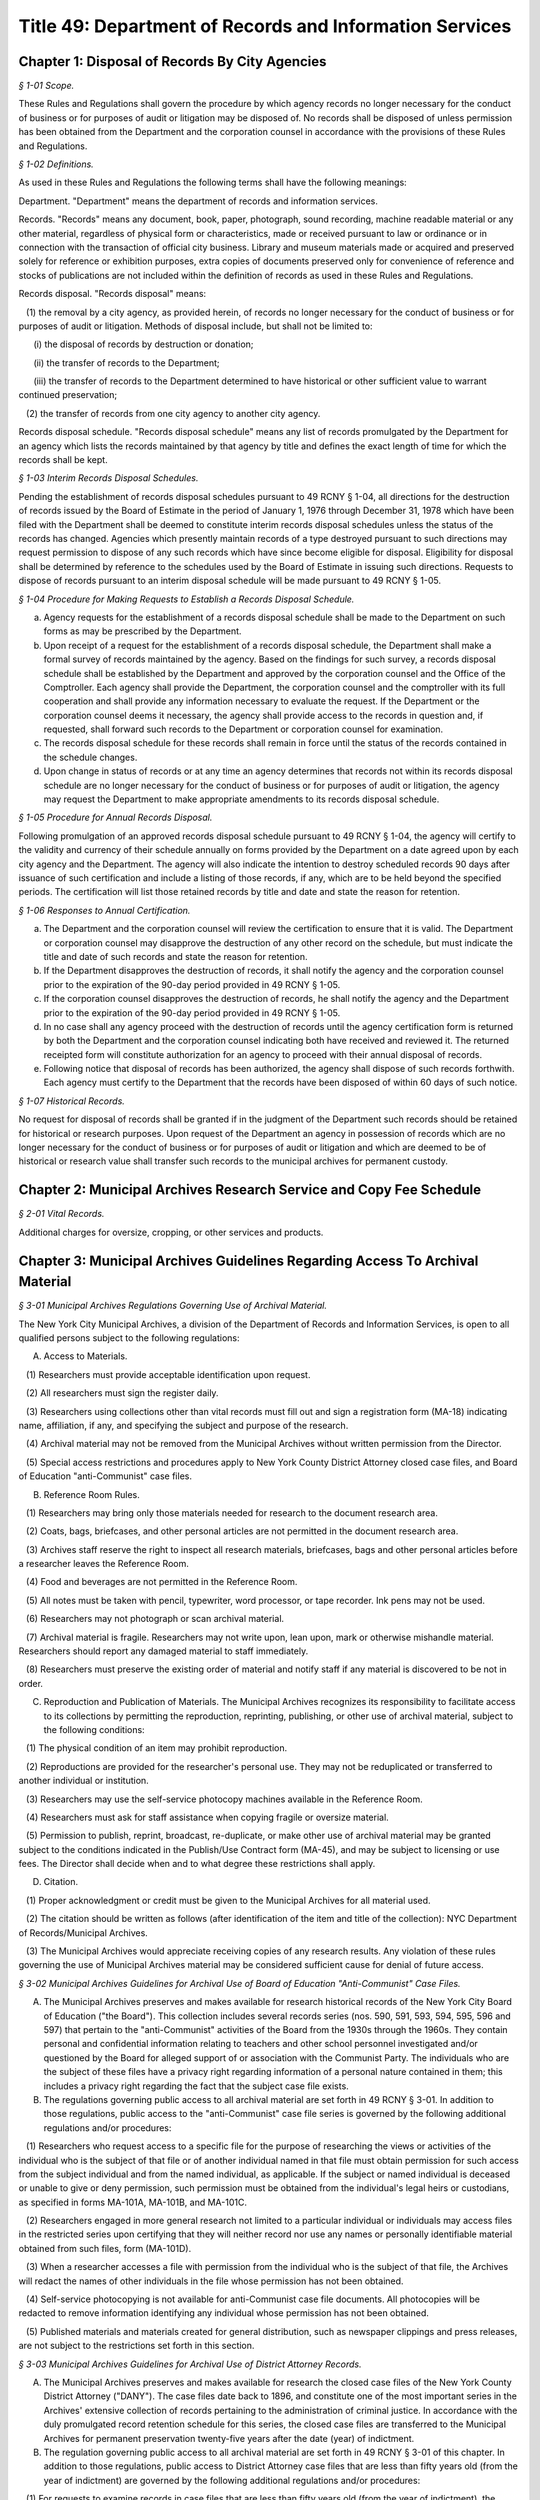 Title 49: Department of Records and Information Services
======================================================================================================

Chapter 1: Disposal of Records By City Agencies
----------------------------------------------------------------------------------------------------



*§ 1-01 Scope.*


These Rules and Regulations shall govern the procedure by which agency records no longer necessary for the conduct of business or for purposes of audit or litigation may be disposed of. No records shall be disposed of unless permission has been obtained from the Department and the corporation counsel in accordance with the provisions of these Rules and Regulations.






*§ 1-02 Definitions.*


As used in these Rules and Regulations the following terms shall have the following meanings:

Department. "Department" means the department of records and information services.

Records. "Records" means any document, book, paper, photograph, sound recording, machine readable material or any other material, regardless of physical form or characteristics, made or received pursuant to law or ordinance or in connection with the transaction of official city business. Library and museum materials made or acquired and preserved solely for reference or exhibition purposes, extra copies of documents preserved only for convenience of reference and stocks of publications are not included within the definition of records as used in these Rules and Regulations.

Records disposal. "Records disposal" means:

   (1) the removal by a city agency, as provided herein, of records no longer necessary for the conduct of business or for purposes of audit or litigation. Methods of disposal include, but shall not be limited to:

      (i) the disposal of records by destruction or donation;

      (ii) the transfer of records to the Department;

      (iii) the transfer of records to the Department determined to have historical or other sufficient value to warrant continued preservation;

   (2) the transfer of records from one city agency to another city agency.

Records disposal schedule. "Records disposal schedule" means any list of records promulgated by the Department for an agency which lists the records maintained by that agency by title and defines the exact length of time for which the records shall be kept.






*§ 1-03 Interim Records Disposal Schedules.*


Pending the establishment of records disposal schedules pursuant to 49 RCNY § 1-04, all directions for the destruction of records issued by the Board of Estimate in the period of January 1, 1976 through December 31, 1978 which have been filed with the Department shall be deemed to constitute interim records disposal schedules unless the status of the records has changed. Agencies which presently maintain records of a type destroyed pursuant to such directions may request permission to dispose of any such records which have since become eligible for disposal. Eligibility for disposal shall be determined by reference to the schedules used by the Board of Estimate in issuing such directions. Requests to dispose of records pursuant to an interim disposal schedule will be made pursuant to 49 RCNY § 1-05.






*§ 1-04 Procedure for Making Requests to Establish a Records Disposal Schedule.*


(a) Agency requests for the establishment of a records disposal schedule shall be made to the Department on such forms as may be prescribed by the Department.

(b) Upon receipt of a request for the establishment of a records disposal schedule, the Department shall make a formal survey of records maintained by the agency. Based on the findings for such survey, a records disposal schedule shall be established by the Department and approved by the corporation counsel and the Office of the Comptroller. Each agency shall provide the Department, the corporation counsel and the comptroller with its full cooperation and shall provide any information necessary to evaluate the request. If the Department or the corporation counsel deems it necessary, the agency shall provide access to the records in question and, if requested, shall forward such records to the Department or corporation counsel for examination.

(c) The records disposal schedule for these records shall remain in force until the status of the records contained in the schedule changes.

(d) Upon change in status of records or at any time an agency determines that records not within its records disposal schedule are no longer necessary for the conduct of business or for purposes of audit or litigation, the agency may request the Department to make appropriate amendments to its records disposal schedule.






*§ 1-05 Procedure for Annual Records Disposal.*


Following promulgation of an approved records disposal schedule pursuant to 49 RCNY § 1-04, the agency will certify to the validity and currency of their schedule annually on forms provided by the Department on a date agreed upon by each city agency and the Department. The agency will also indicate the intention to destroy scheduled records 90 days after issuance of such certification and include a listing of those records, if any, which are to be held beyond the specified periods. The certification will list those retained records by title and date and state the reason for retention.






*§ 1-06 Responses to Annual Certification.*


(a) The Department and the corporation counsel will review the certification to ensure that it is valid. The Department or corporation counsel may disapprove the destruction of any other record on the schedule, but must indicate the title and date of such records and state the reason for retention.

(b) If the Department disapproves the destruction of records, it shall notify the agency and the corporation counsel prior to the expiration of the 90-day period provided in 49 RCNY § 1-05.

(c) If the corporation counsel disapproves the destruction of records, he shall notify the agency and the Department prior to the expiration of the 90-day period provided in 49 RCNY § 1-05.

(d) In no case shall any agency proceed with the destruction of records until the agency certification form is returned by both the Department and the corporation counsel indicating both have received and reviewed it. The returned receipted form will constitute authorization for an agency to proceed with their annual disposal of records.

(e) Following notice that disposal of records has been authorized, the agency shall dispose of such records forthwith. Each agency must certify to the Department that the records have been disposed of within 60 days of such notice.






*§ 1-07 Historical Records.*


No request for disposal of records shall be granted if in the judgment of the Department such records should be retained for historical or research purposes. Upon request of the Department an agency in possession of records which are no longer necessary for the conduct of business or for purposes of audit or litigation and which are deemed to be of historical or research value shall transfer such records to the municipal archives for permanent custody.




Chapter 2: Municipal Archives Research Service and Copy Fee Schedule
----------------------------------------------------------------------------------------------------



*§ 2-01 Vital Records.*


Additional charges for oversize, cropping, or other services and products.




Chapter 3: Municipal Archives Guidelines Regarding Access To Archival Material
----------------------------------------------------------------------------------------------------



*§ 3-01 Municipal Archives Regulations Governing Use of Archival Material.*


The New York City Municipal Archives, a division of the Department of Records and Information Services, is open to all qualified persons subject to the following regulations:

A. Access to Materials.

   (1) Researchers must provide acceptable identification upon request.

   (2) All researchers must sign the register daily.

   (3) Researchers using collections other than vital records must fill out and sign a registration form (MA-18) indicating name, affiliation, if any, and specifying the subject and purpose of the research.

   (4) Archival material may not be removed from the Municipal Archives without written permission from the Director.

   (5) Special access restrictions and procedures apply to New York County District Attorney closed case files, and Board of Education "anti-Communist" case files.

B. Reference Room Rules.

   (1) Researchers may bring only those materials needed for research to the document research area.

   (2) Coats, bags, briefcases, and other personal articles are not permitted in the document research area.

   (3) Archives staff reserve the right to inspect all research materials, briefcases, bags and other personal articles before a researcher leaves the Reference Room.

   (4) Food and beverages are not permitted in the Reference Room.

   (5) All notes must be taken with pencil, typewriter, word processor, or tape recorder. Ink pens may not be used.

   (6) Researchers may not photograph or scan archival material.

   (7) Archival material is fragile. Researchers may not write upon, lean upon, mark or otherwise mishandle material. Researchers should report any damaged material to staff immediately.

   (8) Researchers must preserve the existing order of material and notify staff if any material is discovered to be not in order.

C. Reproduction and Publication of Materials. The Municipal Archives recognizes its responsibility to facilitate access to its collections by permitting the reproduction, reprinting, publishing, or other use of archival material, subject to the following conditions:

   (1) The physical condition of an item may prohibit reproduction.

   (2) Reproductions are provided for the researcher's personal use. They may not be reduplicated or transferred to another individual or institution.

   (3) Researchers may use the self-service photocopy machines available in the Reference Room.

   (4) Researchers must ask for staff assistance when copying fragile or oversize material.

   (5) Permission to publish, reprint, broadcast, re-duplicate, or make other use of archival material may be granted subject to the conditions indicated in the Publish/Use Contract form (MA-45), and may be subject to licensing or use fees. The Director shall decide when and to what degree these restrictions shall apply.

D. Citation.

   (1) Proper acknowledgment or credit must be given to the Municipal Archives for all material used.

   (2) The citation should be written as follows (after identification of the item and title of the collection): NYC Department of Records/Municipal Archives.

   (3) The Municipal Archives would appreciate receiving copies of any research results. Any violation of these rules governing the use of Municipal Archives material may be considered sufficient cause for denial of future access.






*§ 3-02 Municipal Archives Guidelines for Archival Use of Board of Education "Anti-Communist" Case Files.*


A. The Municipal Archives preserves and makes available for research historical records of the New York City Board of Education ("the Board"). This collection includes several records series (nos. 590, 591, 593, 594, 595, 596 and 597) that pertain to the "anti-Communist" activities of the Board from the 1930s through the 1960s. They contain personal and confidential information relating to teachers and other school personnel investigated and/or questioned by the Board for alleged support of or association with the Communist Party. The individuals who are the subject of these files have a privacy right regarding information of a personal nature contained in them; this includes a privacy right regarding the fact that the subject case file exists.

B. The regulations governing public access to all archival material are set forth in 49 RCNY § 3-01. In addition to those regulations, public access to the "anti-Communist" case file series is governed by the following additional regulations and/or procedures:

   (1) Researchers who request access to a specific file for the purpose of researching the views or activities of the individual who is the subject of that file or of another individual named in that file must obtain permission for such access from the subject individual and from the named individual, as applicable. If the subject or named individual is deceased or unable to give or deny permission, such permission must be obtained from the individual's legal heirs or custodians, as specified in forms MA-101A, MA-101B, and MA-101C.

   (2) Researchers engaged in more general research not limited to a particular individual or individuals may access files in the restricted series upon certifying that they will neither record nor use any names or personally identifiable material obtained from such files, form (MA-101D).

   (3) When a researcher accesses a file with permission from the individual who is the subject of that file, the Archives will redact the names of other individuals in the file whose permission has not been obtained.

   (4) Self-service photocopying is not available for anti-Communist case file documents. All photocopies will be redacted to remove information identifying any individual whose permission has not been obtained.

   (5) Published materials and materials created for general distribution, such as newspaper clippings and press releases, are not subject to the restrictions set forth in this section.






*§ 3-03 Municipal Archives Guidelines for Archival Use of District Attorney Records.*


A. The Municipal Archives preserves and makes available for research the closed case files of the New York County District Attorney ("DANY"). The case files date back to 1896, and constitute one of the most important series in the Archives' extensive collection of records pertaining to the administration of criminal justice. In accordance with the duly promulgated record retention schedule for this series, the closed case files are transferred to the Municipal Archives for permanent preservation twenty-five years after the date (year) of indictment.

B. The regulation governing public access to all archival material are set forth in 49 RCNY § 3-01 of this chapter. In addition to those regulations, public access to District Attorney case files that are less than fifty years old (from the year of indictment) are governed by the following additional regulations and/or procedures:

   (1) For requests to examine records in case files that are less than fifty years old (from the year of indictment), the Municipal Archives Director, or an authorized staff member, will submit to DANY the following information: name of researcher and affiliation, if any, subject and purpose of research, case file number(s) and name(s) of defendant(s). The Municipal Archives will submit this information to DANY prior to granting the researcher access to the requested records. DANY will be permitted to examine the material in the requested file(s) and separate any items as to which (a) public disclosure is prohibited by statute or court order (e.g. minutes of Grand Jury proceedings); or (b) disclosure would threaten the life or safety of any person, such as information about confidential informants or undercover law enforcement personnel. The Municipal Archives will not permit access to any items separated by DANY from other items in the file. The DANY will have five business days (from the date of notification that the case file is available) in which to conduct a case file review.

   (2) For all case files regardless of age, the Municipal Archives will not permit access to minutes of Grand Jury proceedings or any other records as to which disclosure is prohibited by statute or court order. The Municipal Archives will also consider requests by DANY to maintain the confidentiality of records whose age is greater than 50 years when exceptional circumstances warrant granting such request.





